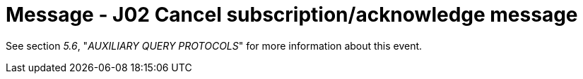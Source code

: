 = Message - J02 Cancel subscription/acknowledge message 
:v291_section: "5.4.7"
:v2_section_name: "QSX /ACK – cancel subscription/acknowledge message (Event J02)"
:generated: "Thu, 01 Aug 2024 15:25:17 -0600"

See section _5.6_, "_AUXILIARY QUERY PROTOCOLS_" for more information about this event.

[tabset]







